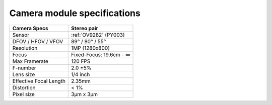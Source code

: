Camera module specifications
****************************

.. list-table::
   :header-rows: 1

   * - Camera Specs
     - Stereo pair
   * - Sensor
     - :ref:`OV9282` (PY003)
   * - DFOV / HFOV / VFOV
     - 89° / 80° / 55°
   * - Resolution
     - 1MP (1280x800)
   * - Focus
     - Fixed-Focus: 19.6cm - ∞
   * - Max Framerate
     - 120 FPS
   * - F-number
     - 2.0 ±5%
   * - Lens size
     - 1/4 inch
   * - Effective Focal Length
     - 2.35mm
   * - Distortion
     - < 1%
   * - Pixel size
     - 3µm x 3µm
